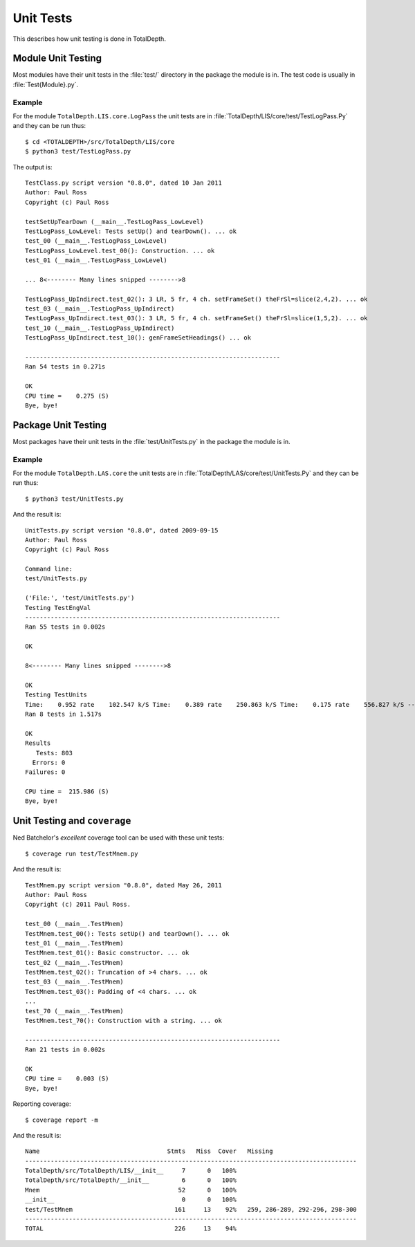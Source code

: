 Unit Tests
=========================

This describes how unit testing is done in TotalDepth.

Module Unit Testing
----------------------

Most modules have their unit tests in the :file:`test/` directory in the package the module is in.
The test code is usually in :file:`Test{Module}.py`.

Example
^^^^^^^^

For the module ``TotalDepth.LIS.core.LogPass`` the unit tests are in :file:`TotalDepth/LIS/core/test/TestLogPass.Py`
and they can be run thus::

	$ cd <TOTALDEPTH>/src/TotalDepth/LIS/core
	$ python3 test/TestLogPass.py

The output is::

	TestClass.py script version "0.8.0", dated 10 Jan 2011
	Author: Paul Ross
	Copyright (c) Paul Ross
	
	testSetUpTearDown (__main__.TestLogPass_LowLevel)
	TestLogPass_LowLevel: Tests setUp() and tearDown(). ... ok
	test_00 (__main__.TestLogPass_LowLevel)
	TestLogPass_LowLevel.test_00(): Construction. ... ok
	test_01 (__main__.TestLogPass_LowLevel)
	
	... 8<-------- Many lines snipped -------->8
	
	TestLogPass_UpIndirect.test_02(): 3 LR, 5 fr, 4 ch. setFrameSet() theFrSl=slice(2,4,2). ... ok
	test_03 (__main__.TestLogPass_UpIndirect)
	TestLogPass_UpIndirect.test_03(): 3 LR, 5 fr, 4 ch. setFrameSet() theFrSl=slice(1,5,2). ... ok
	test_10 (__main__.TestLogPass_UpIndirect)
	TestLogPass_UpIndirect.test_10(): genFrameSetHeadings() ... ok
	
	----------------------------------------------------------------------
	Ran 54 tests in 0.271s
	
	OK
	CPU time =    0.275 (S)
	Bye, bye!

Package Unit Testing
----------------------

Most packages have their unit tests in the :file:`test/UnitTests.py` in the package the module is in.

Example
^^^^^^^^

For the module ``TotalDepth.LAS.core`` the unit tests are in :file:`TotalDepth/LAS/core/test/UnitTests.Py`
and they can be run thus::

	$ python3 test/UnitTests.py

And the result is::

	UnitTests.py script version "0.8.0", dated 2009-09-15
	Author: Paul Ross
	Copyright (c) Paul Ross
	
	Command line:
	test/UnitTests.py
	
	('File:', 'test/UnitTests.py')
	Testing TestEngVal
	----------------------------------------------------------------------
	Ran 55 tests in 0.002s
	
	OK
	
	8<-------- Many lines snipped -------->8
	
	OK
	Testing TestUnits
	Time:    0.952 rate    102.547 k/S Time:    0.389 rate    250.863 k/S Time:    0.175 rate    556.827 k/S ----------------------------------------------------------------------
	Ran 8 tests in 1.517s
	
	OK
	Results
	   Tests: 803
	  Errors: 0
	Failures: 0
	
	CPU time =  215.986 (S)
	Bye, bye!

Unit Testing and ``coverage``
----------------------------------

Ned Batchelor's *excellent* coverage tool can be used with these unit tests::

	$ coverage run test/TestMnem.py

And the result is::

	TestMnem.py script version "0.8.0", dated May 26, 2011
	Author: Paul Ross
	Copyright (c) 2011 Paul Ross.
	
	test_00 (__main__.TestMnem)
	TestMnem.test_00(): Tests setUp() and tearDown(). ... ok
	test_01 (__main__.TestMnem)
	TestMnem.test_01(): Basic constructor. ... ok
	test_02 (__main__.TestMnem)
	TestMnem.test_02(): Truncation of >4 chars. ... ok
	test_03 (__main__.TestMnem)
	TestMnem.test_03(): Padding of <4 chars. ... ok
	...
	test_70 (__main__.TestMnem)
	TestMnem.test_70(): Construction with a string. ... ok
	
	----------------------------------------------------------------------
	Ran 21 tests in 0.002s
	
	OK
	CPU time =    0.003 (S)
	Bye, bye!

Reporting coverage::

	$ coverage report -m

And the result is::

	Name                                   Stmts   Miss  Cover   Missing
	-------------------------------------------------------------------------------------------
	TotalDepth/src/TotalDepth/LIS/__init__     7      0   100%   
	TotalDepth/src/TotalDepth/__init__         6      0   100%   
	Mnem                                      52      0   100%   
	__init__                                   0      0   100%   
	test/TestMnem                            161     13    92%   259, 286-289, 292-296, 298-300
	-------------------------------------------------------------------------------------------
	TOTAL                                    226     13    94%   






